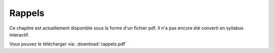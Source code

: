 .. Syllabus interactif : Les suites documentation master file, created by
   sphinx-quickstart on Thu Jul  2 16:51:04 2020.
   You can adapt this file completely to your liking, but it should at least
   contain the root `toctree` directive.

Rappels
=======

Ce chapitre est actuellement disponible sous la forme d'un fichier pdf.
Il n'a pas encore été converti en syllabus interactif.

Vous pouvez le télécharger via: :download:`rappels.pdf`
